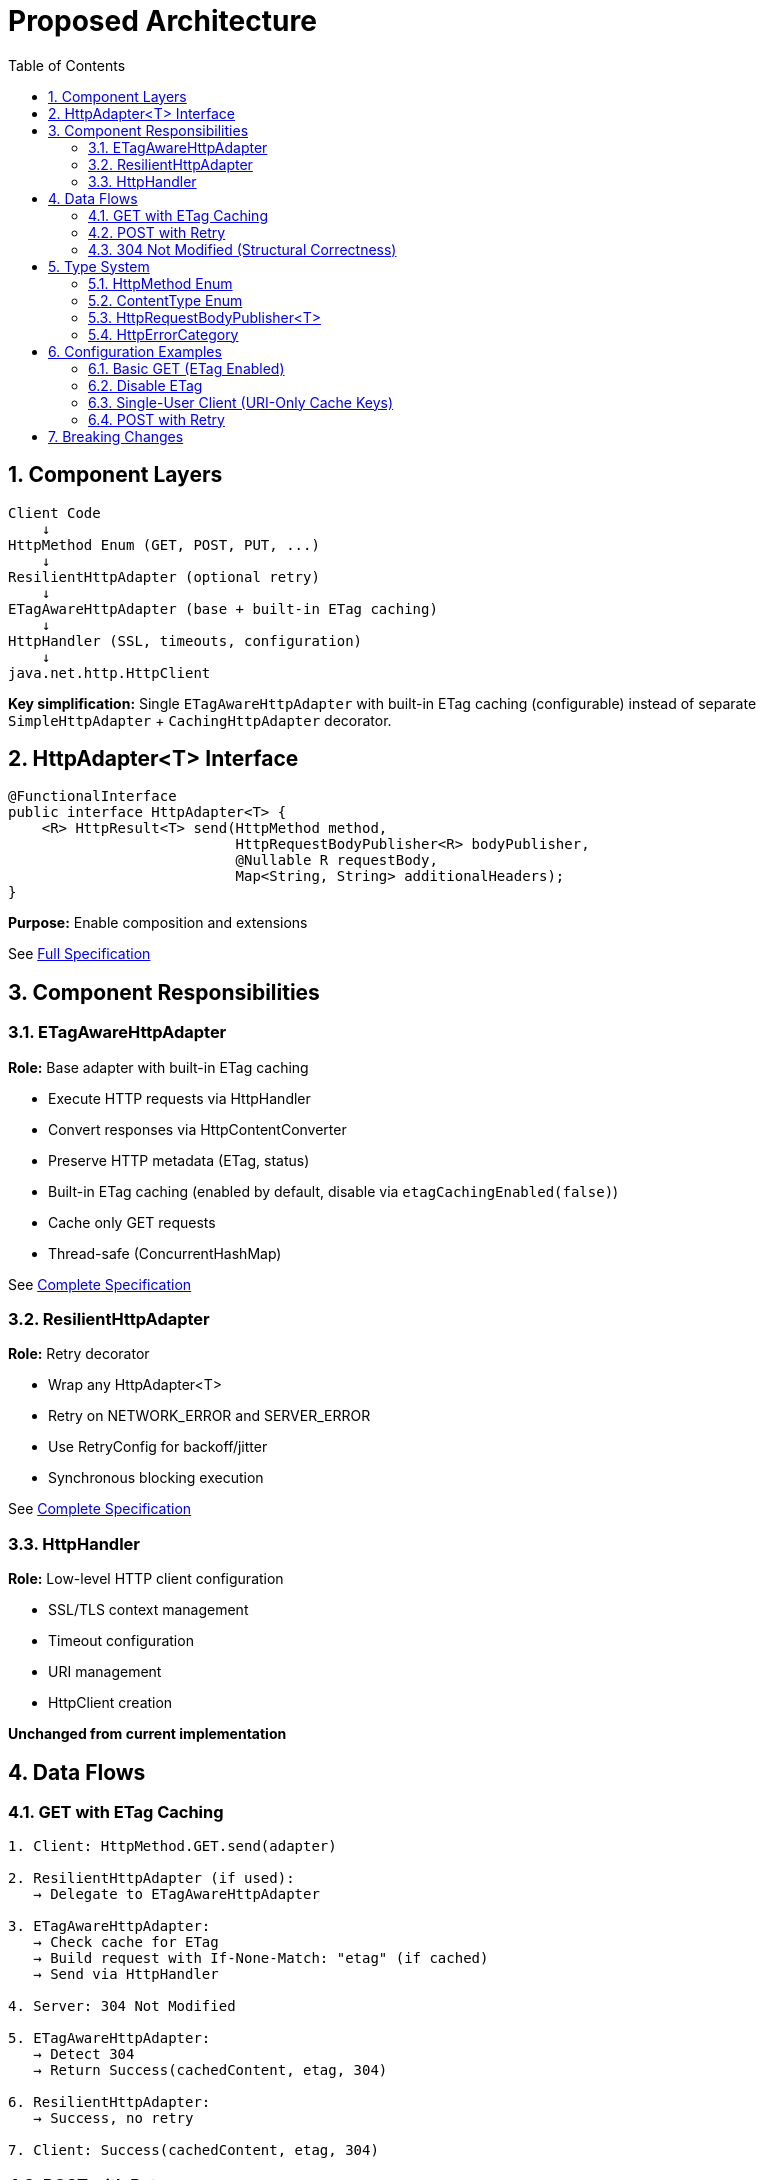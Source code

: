 = Proposed Architecture
:toc: left
:toclevels: 3
:sectnums:

== Component Layers

[source]
----
Client Code
    ↓
HttpMethod Enum (GET, POST, PUT, ...)
    ↓
ResilientHttpAdapter (optional retry)
    ↓
ETagAwareHttpAdapter (base + built-in ETag caching)
    ↓
HttpHandler (SSL, timeouts, configuration)
    ↓
java.net.http.HttpClient
----

**Key simplification:** Single `ETagAwareHttpAdapter` with built-in ETag caching (configurable) instead of separate `SimpleHttpAdapter` + `CachingHttpAdapter` decorator.

== HttpAdapter<T> Interface

[source,java]
----
@FunctionalInterface
public interface HttpAdapter<T> {
    <R> HttpResult<T> send(HttpMethod method,
                           HttpRequestBodyPublisher<R> bodyPublisher,
                           @Nullable R requestBody,
                           Map<String, String> additionalHeaders);
}
----

**Purpose:** Enable composition and extensions

See link:03-core-components.adoc#_httpadapter_interface[Full Specification]

== Component Responsibilities

=== ETagAwareHttpAdapter

**Role:** Base adapter with built-in ETag caching

* Execute HTTP requests via HttpHandler
* Convert responses via HttpContentConverter
* Preserve HTTP metadata (ETag, status)
* Built-in ETag caching (enabled by default, disable via `etagCachingEnabled(false)`)
* Cache only GET requests
* Thread-safe (ConcurrentHashMap)

See link:04-etag-aware-adapter.adoc[Complete Specification]

=== ResilientHttpAdapter

**Role:** Retry decorator

* Wrap any HttpAdapter<T>
* Retry on NETWORK_ERROR and SERVER_ERROR
* Use RetryConfig for backoff/jitter
* Synchronous blocking execution

See link:05-resilient-adapter.adoc[Complete Specification]

=== HttpHandler

**Role:** Low-level HTTP client configuration

* SSL/TLS context management
* Timeout configuration
* URI management
* HttpClient creation

**Unchanged from current implementation**

== Data Flows

=== GET with ETag Caching

[source]
----
1. Client: HttpMethod.GET.send(adapter)

2. ResilientHttpAdapter (if used):
   → Delegate to ETagAwareHttpAdapter

3. ETagAwareHttpAdapter:
   → Check cache for ETag
   → Build request with If-None-Match: "etag" (if cached)
   → Send via HttpHandler

4. Server: 304 Not Modified

5. ETagAwareHttpAdapter:
   → Detect 304
   → Return Success(cachedContent, etag, 304)

6. ResilientHttpAdapter:
   → Success, no retry

7. Client: Success(cachedContent, etag, 304)
----

=== POST with Retry

[source]
----
1. Client: HttpMethod.POST.send(adapter, publisher, body)

2. ResilientHttpAdapter:
   → Delegate to ETagAwareHttpAdapter

3. ETagAwareHttpAdapter:
   → POST: no ETag caching
   → Build request with body
   → Send via HttpHandler

4. Network fails (IOException)

5. ETagAwareHttpAdapter:
   → Return Failure(NETWORK_ERROR, ...)

6. ResilientHttpAdapter:
   → NETWORK_ERROR is retryable
   → Wait (exponential backoff)
   → Retry (attempt 2)

7. Attempt 2 succeeds:
   → Return Success(content, etag, 201)
----

=== 304 Not Modified (Structural Correctness)

**Critical:** 304 handled as success through structural guarantees.

* Cache entry retrieved at request start, reference held throughout
* If cached: add `If-None-Match` header
* 304 response uses cached content: `HttpResult.success(cachedContent, etag, 304)`
* Thread-safe: local reference immune to concurrent cache modifications
* Status 304 preserved for metrics/logging

See link:04-etag-aware-adapter.adoc#_304_not_modified_handling[Implementation Details]

== Type System

See link:03-core-components.adoc[Core Components] for complete specifications.

=== HttpMethod Enum

Type-safe HTTP methods (GET, POST, PUT, DELETE, PATCH, HEAD, OPTIONS) with `send()` convenience methods.

=== ContentType Enum

Type-safe MIME types (APPLICATION_JSON, TEXT_PLAIN, etc.) with charset support.

=== HttpRequestBodyPublisher<T>

Request body publishing with factory methods (`json()`, `plainText()`, `xml()`, `ofByteArray()`).

=== HttpErrorCategory

[source,java]
----
public enum HttpErrorCategory {
    NETWORK_ERROR,      // IOException - RETRYABLE
    SERVER_ERROR,       // 5xx - RETRYABLE
    CLIENT_ERROR,       // 4xx - NOT retryable
    INVALID_CONTENT,    // Parsing failed - NOT retryable
    CONFIGURATION_ERROR; // SSL, URI - NOT retryable

    public boolean isRetryable() {
        return this == NETWORK_ERROR || this == SERVER_ERROR;
    }
}
----

**Note:** Most 3xx redirects followed automatically by HttpClient. 304 handled specially by ETagAwareHttpAdapter as success.

== Configuration Examples

=== Basic GET (ETag Enabled)

[source,java]
----
HttpAdapter<User> adapter = ETagAwareHttpAdapter.<User>builder()
    .httpHandler(handler)
    .contentConverter(userConverter)
    .build();  // ETag ON by default

HttpResult<User> result = HttpMethod.GET.send(adapter);
----

=== Disable ETag

[source,java]
----
HttpAdapter<User> adapter = ETagAwareHttpAdapter.<User>builder()
    .httpHandler(handler)
    .contentConverter(userConverter)
    .etagCachingEnabled(false)
    .build();
----

=== Single-User Client (URI-Only Cache Keys)

[source,java]
----
// Mobile app, desktop app, or service account
HttpAdapter<User> adapter = ETagAwareHttpAdapter.<User>builder()
    .httpHandler(handler)
    .contentConverter(userConverter)
    .cacheKeyHeaders(CacheKeyHeaders.NONE)  // URI only, ignore Authorization
    .build();
// Token refresh doesn't create duplicate cache entries
----

=== POST with Retry

[source,java]
----
HttpAdapter<User> baseAdapter = ETagAwareHttpAdapter.<User>builder()
    .httpHandler(handler)
    .contentConverter(userConverter)
    .build();

HttpAdapter<User> resilientAdapter = ResilientHttpAdapter.wrap(baseAdapter);

HttpResult<User> result = HttpMethod.POST.send(
    resilientAdapter,
    HttpRequestBodyPublisher.json(),
    jsonBody
);
----

== Breaking Changes

See link:08-migration-guide.adoc[Migration Guide] for complete details.

**Deleted:**

* `ResilientHttpHandler` → `ETagAwareHttpAdapter` + `ResilientHttpAdapter`
* `RetryStrategy` interface → `RetryConfig` record
* `RetryStrategies` factory → `RetryConfig.builder()`
* `RetryContext` record
* `HttpContentConverter.emptyValue()` → `expectedContentType()`

**Modified:**

* `HttpContentConverter` - Remove `emptyValue()`, add `expectedContentType()`
* `module-info.java` - Export packages: `adapter`, `request`

**New:**

* `HttpMethod` enum, `ContentType` enum
* `HttpAdapter<T>` interface
* `HttpRequestBodyPublisher<T>` interface
* `ETagAwareHttpAdapter<T>`, `ResilientHttpAdapter<T>`
* `RetryConfig` record
